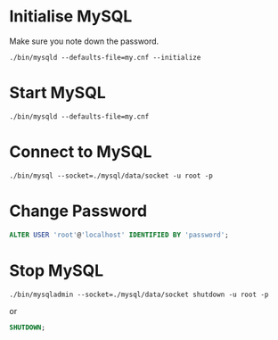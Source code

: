 * Initialise MySQL
Make sure you note down the password.
#+begin_src shell
./bin/mysqld --defaults-file=my.cnf --initialize
#+end_src
* Start MySQL
#+begin_src shell
./bin/mysqld --defaults-file=my.cnf
#+end_src
* Connect to MySQL
#+begin_src shell
./bin/mysql --socket=./mysql/data/socket -u root -p
#+end_src
* Change Password
#+begin_src sql
ALTER USER 'root'@'localhost' IDENTIFIED BY 'password';
#+end_src
* Stop MySQL
#+begin_src shell
./bin/mysqladmin --socket=./mysql/data/socket shutdown -u root -p
#+end_src
or
#+begin_src sql
SHUTDOWN;
#+end_src
